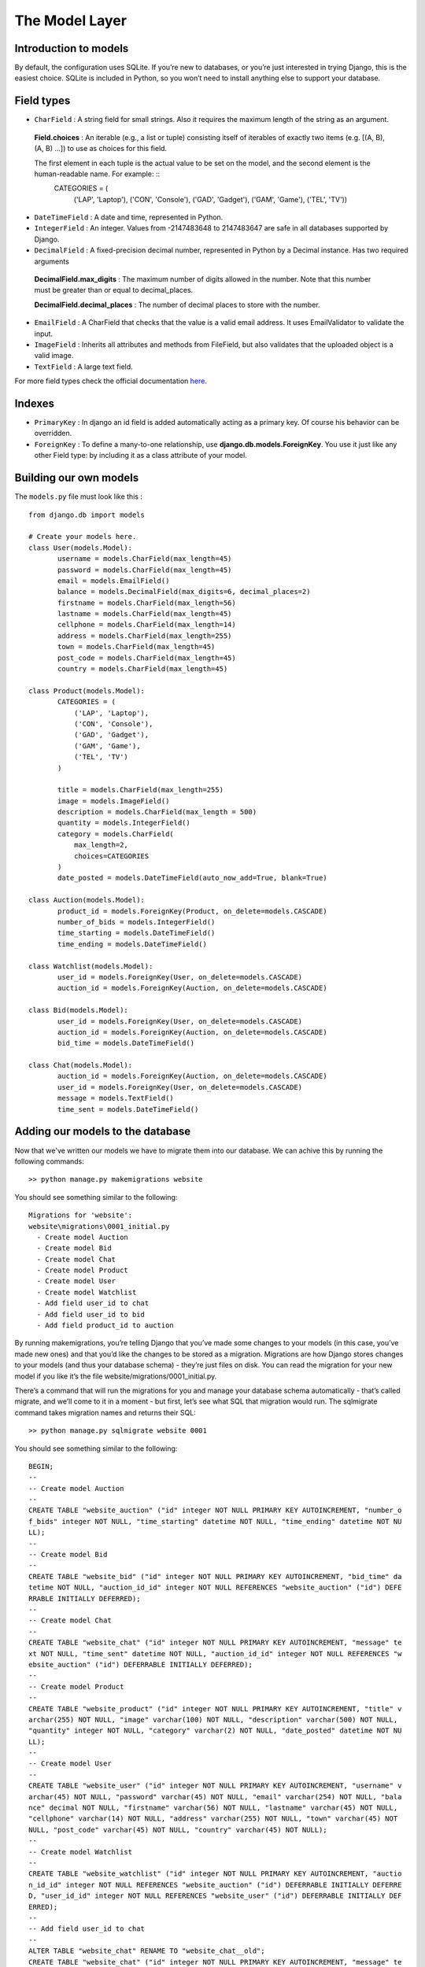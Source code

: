 The Model Layer
+++++++++++++++

Introduction to models
----------------------

By default, the configuration uses SQLite. If you’re new to databases, or you’re just interested in trying Django, this is the easiest choice. SQLite is included in Python, so you won’t need to install anything else to support your database. 

Field types
-----------

* ``CharField`` : A string field for small strings. Also it requires the maximum length of the string as an argument.
 
 **Field.choices** : An iterable (e.g., a list or tuple) consisting itself of iterables of exactly two items (e.g. [(A, B), (A, B) ...]) to use as choices for this field.
 
 The first element in each tuple is the actual value to be set on the model, and the second element is the human-readable name. For example: ::
  CATEGORIES = (
    ('LAP', 'Laptop'),
    ('CON', 'Console'),
    ('GAD', 'Gadget'),
    ('GAM', 'Game'),
    ('TEL', 'TV'))


* ``DateTimeField`` : A date and time, represented in Python.
* ``IntegerField`` : An integer. Values from -2147483648 to 2147483647 are safe in all databases supported by Django.
* ``DecimalField`` : A fixed-precision decimal number, represented in Python by a Decimal instance. Has two required arguments

 **DecimalField.max_digits** : The maximum number of digits allowed in the number. Note that this number must be greater than or equal to decimal_places.

 **DecimalField.decimal_places** : The number of decimal places to store with the number.

* ``EmailField`` : A CharField that checks that the value is a valid email address. It uses EmailValidator to validate the input.
* ``ImageField`` : Inherits all attributes and methods from FileField, but also validates that the uploaded object is a valid image.
* ``TextField`` : A large text field.

For more field types check the official documentation `here <https://docs.djangoproject.com/en/2.0/ref/models/fields/#django.db.models.DateField/>`_.

Indexes
-------

* ``PrimaryKey`` : In django an id field is added automatically acting as a primary key. Of course his behavior can be overridden.
* ``ForeignKey`` : To define a many-to-one relationship, use **django.db.models.ForeignKey**. You use it just like any other Field type: by including it as a class attribute of your model.

Building our own models
-----------------------

.. image:: database.png

The ``models.py`` file must look like this : ::

 from django.db import models

 # Create your models here.
 class User(models.Model):
 	username = models.CharField(max_length=45)
 	password = models.CharField(max_length=45)
 	email = models.EmailField()
	balance = models.DecimalField(max_digits=6, decimal_places=2)
	firstname = models.CharField(max_length=56)
	lastname = models.CharField(max_length=45)
	cellphone = models.CharField(max_length=14)
	address = models.CharField(max_length=255)
	town = models.CharField(max_length=45)
	post_code = models.CharField(max_length=45)
	country = models.CharField(max_length=45)

 class Product(models.Model):
	CATEGORIES = (
            ('LAP', 'Laptop'),
            ('CON', 'Console'),
            ('GAD', 'Gadget'),
            ('GAM', 'Game'),
            ('TEL', 'TV')
        )
	
	title = models.CharField(max_length=255)
	image = models.ImageField()
	description = models.CharField(max_length = 500)
	quantity = models.IntegerField()
	category = models.CharField(
            max_length=2,
            choices=CATEGORIES
        )
	date_posted = models.DateTimeField(auto_now_add=True, blank=True)

 class Auction(models.Model):
	product_id = models.ForeignKey(Product, on_delete=models.CASCADE)
	number_of_bids = models.IntegerField()
	time_starting = models.DateTimeField()
	time_ending = models.DateTimeField()

 class Watchlist(models.Model):
	user_id = models.ForeignKey(User, on_delete=models.CASCADE)
	auction_id = models.ForeignKey(Auction, on_delete=models.CASCADE)

 class Bid(models.Model):
	user_id = models.ForeignKey(User, on_delete=models.CASCADE)
	auction_id = models.ForeignKey(Auction, on_delete=models.CASCADE)
	bid_time = models.DateTimeField()

 class Chat(models.Model):
	auction_id = models.ForeignKey(Auction, on_delete=models.CASCADE)
	user_id = models.ForeignKey(User, on_delete=models.CASCADE)
	message = models.TextField()
	time_sent = models.DateTimeField()

Adding our models to the database
---------------------------------

Now that we've written our models we have to migrate them into our database.
We can achive this by running the following commands: ::
 >> python manage.py makemigrations website

You should see something similar to the following: ::

  Migrations for 'website':
  website\migrations\0001_initial.py
    - Create model Auction
    - Create model Bid
    - Create model Chat
    - Create model Product
    - Create model User
    - Create model Watchlist
    - Add field user_id to chat
    - Add field user_id to bid
    - Add field product_id to auction

By running makemigrations, you’re telling Django that you’ve made some changes 
to your models (in this case, you’ve made new ones) and that you’d like the 
changes to be stored as a migration. Migrations are how Django stores changes 
to your models (and thus your database schema) - they’re just files on disk. 
You can read the migration for your new model if you like it’s the file 
website/migrations/0001_initial.py.

There’s a command that will run the migrations for you and manage your database 
schema automatically - that’s called migrate, and we’ll come to it in a moment - 
but first, let’s see what SQL that migration would run. The sqlmigrate command 
takes migration names and returns their SQL: ::

 >> python manage.py sqlmigrate website 0001

You should see something similar to the following: ::
    
    BEGIN;
    --
    -- Create model Auction
    --
    CREATE TABLE "website_auction" ("id" integer NOT NULL PRIMARY KEY AUTOINCREMENT, "number_o
    f_bids" integer NOT NULL, "time_starting" datetime NOT NULL, "time_ending" datetime NOT NU
    LL);
    --
    -- Create model Bid
    --
    CREATE TABLE "website_bid" ("id" integer NOT NULL PRIMARY KEY AUTOINCREMENT, "bid_time" da
    tetime NOT NULL, "auction_id_id" integer NOT NULL REFERENCES "website_auction" ("id") DEFE
    RRABLE INITIALLY DEFERRED);
    --
    -- Create model Chat
    --
    CREATE TABLE "website_chat" ("id" integer NOT NULL PRIMARY KEY AUTOINCREMENT, "message" te
    xt NOT NULL, "time_sent" datetime NOT NULL, "auction_id_id" integer NOT NULL REFERENCES "w
    ebsite_auction" ("id") DEFERRABLE INITIALLY DEFERRED);
    --
    -- Create model Product
    --
    CREATE TABLE "website_product" ("id" integer NOT NULL PRIMARY KEY AUTOINCREMENT, "title" v
    archar(255) NOT NULL, "image" varchar(100) NOT NULL, "description" varchar(500) NOT NULL,
    "quantity" integer NOT NULL, "category" varchar(2) NOT NULL, "date_posted" datetime NOT NU
    LL);
    --
    -- Create model User
    --
    CREATE TABLE "website_user" ("id" integer NOT NULL PRIMARY KEY AUTOINCREMENT, "username" v
    archar(45) NOT NULL, "password" varchar(45) NOT NULL, "email" varchar(254) NOT NULL, "bala
    nce" decimal NOT NULL, "firstname" varchar(56) NOT NULL, "lastname" varchar(45) NOT NULL,
    "cellphone" varchar(14) NOT NULL, "address" varchar(255) NOT NULL, "town" varchar(45) NOT
    NULL, "post_code" varchar(45) NOT NULL, "country" varchar(45) NOT NULL);
    --
    -- Create model Watchlist
    --
    CREATE TABLE "website_watchlist" ("id" integer NOT NULL PRIMARY KEY AUTOINCREMENT, "auctio
    n_id_id" integer NOT NULL REFERENCES "website_auction" ("id") DEFERRABLE INITIALLY DEFERRE
    D, "user_id_id" integer NOT NULL REFERENCES "website_user" ("id") DEFERRABLE INITIALLY DEF
    ERRED);
    --
    -- Add field user_id to chat
    --
    ALTER TABLE "website_chat" RENAME TO "website_chat__old";
    CREATE TABLE "website_chat" ("id" integer NOT NULL PRIMARY KEY AUTOINCREMENT, "message" te
    xt NOT NULL, "time_sent" datetime NOT NULL, "auction_id_id" integer NOT NULL REFERENCES "w
    ebsite_auction" ("id") DEFERRABLE INITIALLY DEFERRED, "user_id_id" integer NOT NULL REFERE
    NCES "website_user" ("id") DEFERRABLE INITIALLY DEFERRED);
    INSERT INTO "website_chat" ("id", "message", "time_sent", "auction_id_id", "user_id_id") S
    ELECT "id", "message", "time_sent", "auction_id_id", NULL FROM "website_chat__old";
    DROP TABLE "website_chat__old";
    CREATE INDEX "website_bid_auction_id_id_8a24134d" ON "website_bid" ("auction_id_id");
    CREATE INDEX "website_watchlist_auction_id_id_1ce8deb1" ON "website_watchlist" ("auction_i
    d_id");
    CREATE INDEX "website_watchlist_user_id_id_517566fa" ON "website_watchlist" ("user_id_id")
    ;
    CREATE INDEX "website_chat_auction_id_id_17d789bb" ON "website_chat" ("auction_id_id");
    CREATE INDEX "website_chat_user_id_id_66161742" ON "website_chat" ("user_id_id");
    --
    -- Add field user_id to bid
    --
    ALTER TABLE "website_bid" RENAME TO "website_bid__old";
    CREATE TABLE "website_bid" ("id" integer NOT NULL PRIMARY KEY AUTOINCREMENT, "bid_time" da
    tetime NOT NULL, "auction_id_id" integer NOT NULL REFERENCES "website_auction" ("id") DEFE
    RRABLE INITIALLY DEFERRED, "user_id_id" integer NOT NULL REFERENCES "website_user" ("id")
    DEFERRABLE INITIALLY DEFERRED);
    INSERT INTO "website_bid" ("id", "bid_time", "auction_id_id", "user_id_id") SELECT "id", "
    bid_time", "auction_id_id", NULL FROM "website_bid__old";
    DROP TABLE "website_bid__old";
    CREATE INDEX "website_bid_auction_id_id_8a24134d" ON "website_bid" ("auction_id_id");
    CREATE INDEX "website_bid_user_id_id_7cc0c150" ON "website_bid" ("user_id_id");
    --
    -- Add field product_id to auction
    --
    ALTER TABLE "website_auction" RENAME TO "website_auction__old";
    CREATE TABLE "website_auction" ("id" integer NOT NULL PRIMARY KEY AUTOINCREMENT, "number_o
    f_bids" integer NOT NULL, "time_starting" datetime NOT NULL, "time_ending" datetime NOT NU
    LL, "product_id_id" integer NOT NULL REFERENCES "website_product" ("id") DEFERRABLE INITIA
    LLY DEFERRED);
    INSERT INTO "website_auction" ("id", "number_of_bids", "time_starting", "time_ending", "pr
    oduct_id_id") SELECT "id", "number_of_bids", "time_starting", "time_ending", NULL FROM "we
    bsite_auction__old";
    DROP TABLE "website_auction__old";
    CREATE INDEX "website_auction_product_id_id_b4d0e759" ON "website_auction" ("product_id_id
    ");
    COMMIT;

Now, run migrate again to create those model tables in your database: ::
 
 >> python manage.py migrate

we should see the following: ::
 Operations to perform:
  Apply all migrations: admin, auth, contenttypes, sessions, website
 Running migrations:
  Applying contenttypes.0001_initial... OK
  Applying auth.0001_initial... OK
  Applying admin.0001_initial... OK
  Applying admin.0002_logentry_remove_auto_add... OK
  Applying contenttypes.0002_remove_content_type_name... OK
  Applying auth.0002_alter_permission_name_max_length... OK
  Applying auth.0003_alter_user_email_max_length... OK
  Applying auth.0004_alter_user_username_opts... OK
  Applying auth.0005_alter_user_last_login_null... OK
  Applying auth.0006_require_contenttypes_0002... OK
  Applying auth.0007_alter_validators_add_error_messages... OK
  Applying auth.0008_alter_user_username_max_length... OK
  Applying auth.0009_alter_user_last_name_max_length... OK
  Applying sessions.0001_initial... OK
  Applying website.0001_initial... OK

The migrate command takes all the migrations that haven’t been applied 
(Django tracks which ones are applied using a special table in your database 
called django_migrations) and runs them against your database - essentially, 
synchronizing the changes you made to your models with the schema in the database.


Shell
-----

Now, we can use an interactive Python shell that API Django gives you. 
To invoke the Python shell, use this command: ::

 >> $ python manage.py shell

We should see the following text: ::

 Python 3.6.4 (v3.6.4:d48eceb, Dec 19 2017, 06:04:45) [MSC v.1900 32 bit (Intel)] on win32
 Type "help", "copyright", "credits" or "license" for more information.
 (InteractiveConsole)
 >>>
 
Using the shell we will create a new user for our website. Running the following commands: ::

 >>> from website.models import User
 >>> # Creates an User object.
 >>> user1 = User()
 >>> user1.username = "dummy1"
 >>> user1.email = "dummy1@mail.com"
 >>> user1.password = "dummypassword"
 >>> user1.balance = 20.0
 >>> user1.firstname = "Dummy"
 >>> user1.lastname = "One"
 >>> user1.cellphone = "6988757575"
 >>> user1.address = "Dumadd 199"
 >>> user1.town = "Dummtown"
 >>> user1.post_code = "35100"
 >>> user1.country = "Dummcon"
 >>> # Saves User object to the database.
 >>> user1.save()

If we want to check if the user was successfully registered we execute this command: ::

 >>> User.objects.all()
 <QuerySet [<User: User object (1)>]>

The result we get is quite unclear. Lets fix it by opening the models.py file and adding a **__str__()** method to User class ::

 class User(models.Model):
    ...
    
    def __str__(self):
        return "(" + self.username + ", " + self.email + ")"


Now lets execute again the previous command: ::

 >>> User.objects.all()
 <QuerySet [<User: (dummy1, dummy1@mail.com)>]>

The **User.objects.all()** is displaying all the User records in 
the database showing the username and the email of each user.

Retrieving specific objects with filters
---------

The QuerySet returned by *all()* describes all objects in the database table. 
Usually, though, you’ll need to select only a subset of the complete set of objects.
To create such a subset, you refine the initial QuerySet, adding filter conditions.

One way to do this is with the:

* filter(**kwargs)
    Returns a new QuerySet containing objects that match the given lookup parameters.

for example if we want to find the user with 'dummy1@mail.com' we will use: ::
 
 >>> User.objects.filter(email='dummy1@mail.com')
 <QuerySet [<User: ID:1 dummy1 dummy1@mail.com>]>
 
One more thing we will need from the QuerySet API are the field lookups. 
Field lookups are how you specify the meat of an SQL WHERE clause. 
They’re specified as keyword arguments to the QuerySet methods

for example if we want to find users with id greater than 5 we will use the
*gt* field lookup : ::
 
 >>>User.objects.filter(id__gt=5)
 <QuerySet []>
 
Some usefull field lookups are:

* ``gt`` : Greater than.

* ``lt`` : Less than

* ``gte`` : Greater than or equal to.

* ``lte`` : Less than or equal to.
